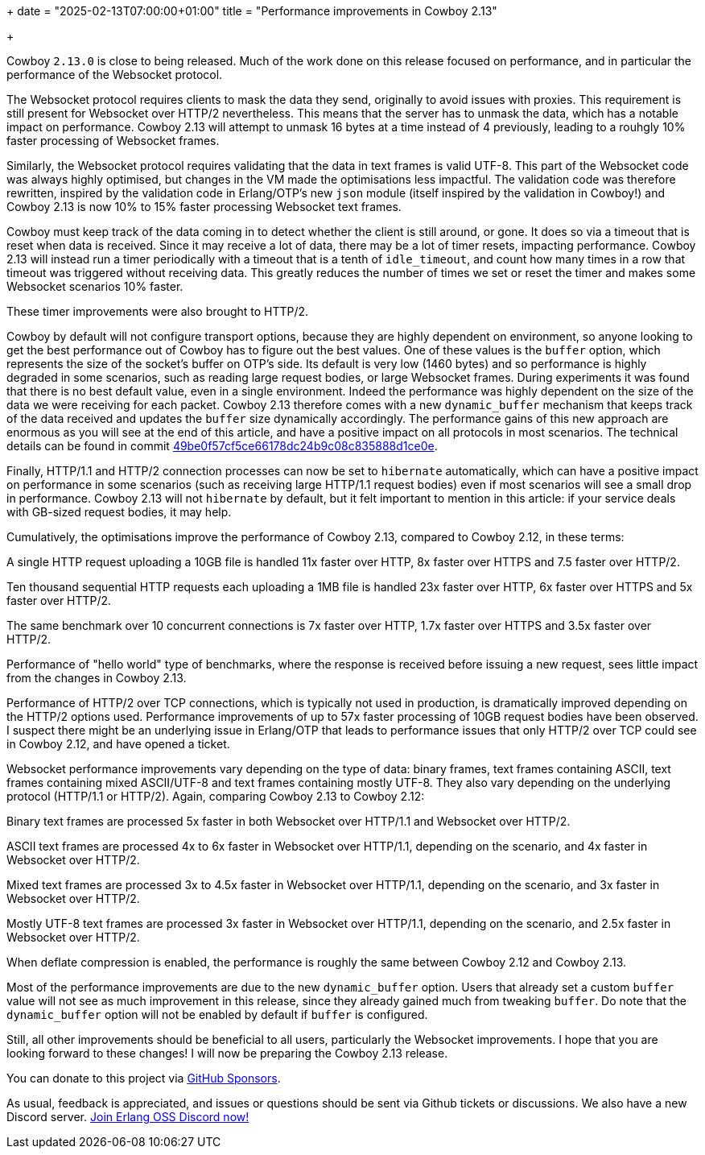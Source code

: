 +++
date = "2025-02-13T07:00:00+01:00"
title = "Performance improvements in Cowboy 2.13"

+++

Cowboy `2.13.0` is close to being released. Much of the
work done on this release focused on performance, and in
particular the performance of the Websocket protocol.

The Websocket protocol requires clients to mask the data
they send, originally to avoid issues with proxies. This
requirement is still present for Websocket over HTTP/2
nevertheless. This means that the server has to unmask
the data, which has a notable impact on performance.
Cowboy 2.13 will attempt to unmask 16 bytes at a time
instead of 4 previously, leading to a rouhgly 10%
faster processing of Websocket frames.

Similarly, the Websocket protocol requires validating
that the data in text frames is valid UTF-8. This part
of the Websocket code was always highly optimised, but
changes in the VM made the optimisations less impactful.
The validation code was therefore rewritten, inspired
by the validation code in Erlang/OTP's new `json` module
(itself inspired by the validation in Cowboy!) and
Cowboy 2.13 is now 10% to 15% faster processing Websocket
text frames.

Cowboy must keep track of the data coming in to detect
whether the client is still around, or gone. It does so
via a timeout that is reset when data is received. Since
it may receive a lot of data, there may be a lot of
timer resets, impacting performance. Cowboy 2.13 will
instead run a timer periodically with a timeout that is
a tenth of `idle_timeout`, and count how many times in
a row that timeout was triggered without receiving data.
This greatly reduces the number of times we set or reset
the timer and makes some Websocket scenarios 10% faster.

These timer improvements were also brought to HTTP/2.

Cowboy by default will not configure transport options,
because they are highly dependent on environment, so
anyone looking to get the best performance out of Cowboy
has to figure out the best values. One of these values
is the `buffer` option, which represents the size of
the socket's buffer on OTP's side. Its default is very
low (1460 bytes) and so performance is highly degraded
in some scenarios, such as reading large request bodies,
or large Websocket frames. During experiments it was
found that there is no best default value, even in a
single environment. Indeed the performance was highly
dependent on the size of the data we were receiving
for each packet. Cowboy 2.13 therefore comes with a
new `dynamic_buffer` mechanism that keeps track of the
data received and updates the `buffer` size dynamically
accordingly. The performance gains of this new approach
are enormous as you will see at the end of this article,
and have a positive impact on all protocols in most scenarios.
The technical details can be found in commit https://github.com/ninenines/cowboy/commit/49be0f57cf5ce66178dc24b9c08c835888d1ce0e[49be0f57cf5ce66178dc24b9c08c835888d1ce0e].

Finally, HTTP/1.1 and HTTP/2 connection processes can
now be set to `hibernate` automatically, which can
have a positive impact on performance in some scenarios
(such as receiving large HTTP/1.1 request bodies) even
if most scenarios will see a small drop in performance.
Cowboy 2.13 will not `hibernate` by default, but it
felt important to mention in this article: if your
service deals with GB-sized request bodies, it may help.

Cumulatively, the optimisations improve the performance
of Cowboy 2.13, compared to Cowboy 2.12, in these terms:

A single HTTP request uploading a 10GB file is handled
11x faster over HTTP, 8x faster over HTTPS and 7.5 faster
over HTTP/2.

Ten thousand sequential HTTP requests each uploading a 1MB
file is handled 23x faster over HTTP, 6x faster over HTTPS
and 5x faster over HTTP/2.

The same benchmark over 10 concurrent connections is
7x faster over HTTP, 1.7x faster over HTTPS and 3.5x
faster over HTTP/2.

Performance of "hello world" type of benchmarks, where
the response is received before issuing a new request,
sees little impact from the changes in Cowboy 2.13.

Performance of HTTP/2 over TCP connections, which is
typically not used in production, is dramatically
improved depending on the HTTP/2 options used.
Performance improvements of up to 57x faster processing
of 10GB request bodies have been observed. I suspect
there might be an underlying issue in Erlang/OTP that
leads to performance issues that only HTTP/2 over TCP
could see in Cowboy 2.12, and have opened a ticket.

Websocket performance improvements vary depending on the
type of data: binary frames, text frames containing ASCII,
text frames containing mixed ASCII/UTF-8 and text frames
containing mostly UTF-8. They also vary depending on the
underlying protocol (HTTP/1.1 or HTTP/2). Again, comparing
Cowboy 2.13 to Cowboy 2.12:

Binary text frames are processed 5x faster in both
Websocket over HTTP/1.1 and Websocket over HTTP/2.

ASCII text frames are processed 4x to 6x faster in
Websocket over HTTP/1.1, depending on the scenario,
and 4x faster in Websocket over HTTP/2.

Mixed text frames are processed 3x to 4.5x faster in
Websocket over HTTP/1.1, depending on the scenario,
and 3x faster in Websocket over HTTP/2.

Mostly UTF-8 text frames are processed 3x faster in
Websocket over HTTP/1.1, depending on the scenario,
and 2.5x faster in Websocket over HTTP/2.

When deflate compression is enabled, the performance
is roughly the same between Cowboy 2.12 and Cowboy 2.13.

Most of the performance improvements are due to the
new `dynamic_buffer` option. Users that already set
a custom `buffer` value will not see as much improvement
in this release, since they already gained much from
tweaking `buffer`. Do note that the `dynamic_buffer`
option will not be enabled by default if `buffer` is
configured.

Still, all other improvements should be beneficial
to all users, particularly the Websocket improvements.
I hope that you are looking forward to these changes!
I will now be preparing the Cowboy 2.13 release.

You can donate to this project via
https://github.com/sponsors/essen[GitHub Sponsors].

As usual, feedback is appreciated, and issues or
questions should be sent via Github tickets or
discussions. We also have a new Discord server.
https://discord.gg/x25nNq2fFE[Join Erlang OSS Discord now!]
